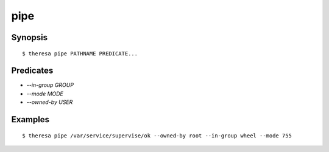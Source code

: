 pipe
====

Synopsis
********

::

  $ theresa pipe PATHNAME PREDICATE...


Predicates
**********

* `--in-group GROUP`
* `--mode MODE`
* `--owned-by USER`


Examples
********

::

  $ theresa pipe /var/service/supervise/ok --owned-by root --in-group wheel --mode 755
